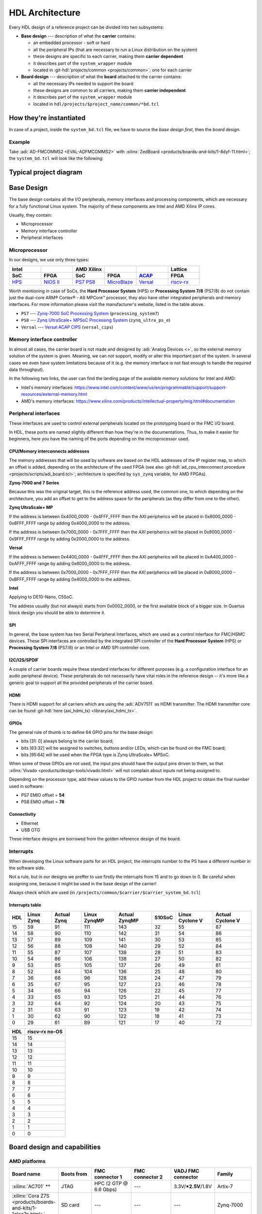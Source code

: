 .. _architecture:

HDL Architecture
===============================================================================

Every HDL design of a reference project can be divided into two
subsystems:

-  **Base design** --- description of what the **carrier** contains:

   -  an embedded processor - soft or hard
   -  all the peripheral IPs (that are necessary to run a Linux
      distribution on the system)
   -  these designs are specific to each carrier, making them **carrier
      dependent**
   -  it describes part of the ``system_wrapper`` module
   -  located in
      :git-hdl:`projects/common <projects/common>`;
      one for each carrier

-  **Board design** --- description of what the **board** attached to
   the carrier contains:

   -  all the necessary IPs needed to support the board
   -  these designs are common to all carriers, making them **carrier
      independent**
   -  it describes part of the ``system_wrapper`` module
   -  located in ``hdl/projects/$project_name/common/*bd.tcl``

How they're instantiated
-------------------------------------------------------------------------------

In case of a project, inside the ``system_bd.tcl`` file, we have to source
the *base design first*, then the *board design*.

Example
~~~~~~~~~~~~~~~~~~~~~~~~~~~~~~~~~~~~~~~~~~~~~~~~~~~~~~~~~~~~~~~~~~~~~~~~~~~~~~~

Take :adi:`AD-FMCOMMS2 <EVAL-ADFMCOMMS2>` with
:xilinx:`ZedBoard <products/boards-and-kits/1-8dyf-11.html>`;
the ``system_bd.tcl`` will look like the following:

.. shell:: bash
   :no-path:

   $source $ad_hdl_dir/projects/common/zed/zed_system_bd.tcl
   $source ../common/fmcomms2_bd.tcl

Typical project diagram
-------------------------------------------------------------------------------

.. image:: ./sources/base_platform.svg

Base Design
-------------------------------------------------------------------------------

The base design contains all the I/O peripherals, memory interfaces
and processing components, which are necessary for a fully functional
Linux system. The majority of these components are Intel and AMD Xilinx IP
cores.

Usually, they contain:

-  Microprocessor
-  Memory interface controller
-  Peripheral interfaces

Microprocessor
~~~~~~~~~~~~~~~~~~~~~~~~~~~~~~~~~~~~~~~~~~~~~~~~~~~~~~~~~~~~~~~~~~~~~~~~~~~~~~~

In our designs, we use only three types:

.. list-table::
   :widths: 20 20 20 20 20 20
   :header-rows: 2

   * - Intel
     -
     - AMD Xilinx
     -
     -
     - Lattice
   * - **SoC**
     - **FPGA**
     - **SoC**
     - **FPGA**
     - `ACAP`_
     - **FPGA**
   * - `HPS`_
     - `NIOS II`_
     - `PS7`_
       `PS8`_
     - `MicroBlaze`_
     - `Versal`_
     - `riscv-rx`_

.. _ACAP: https://www.xilinx.com/an/adaptive-compute-acceleration-platforms.html
.. _HPS: https://www.intel.com/content/www/us/en/docs/programmable/683458/current/hard-processor-system-hps.html
.. _NIOS II: https://www.intel.com/content/www/us/en/products/programmable/processor/nios-ii.html
.. _PS7: https://www.xilinx.com/products/intellectual-property/processing_system7.html
.. _PS8: https://www.xilinx.com/products/intellectual-property/zynq-ultra-ps-e.html
.. _MicroBlaze: https://www.xilinx.com/products/design-tools/microblaze.html
.. _Versal: https://www.xilinx.com/products/silicon-devices/acap/versal.html
.. _riscv-rx: https://www.latticesemi.com/products/designsoftwareandip/intellectualproperty/ipcore/ipcores04/risc-v-rx-cpu

Worth mentioning in case of SoCs, the **Hard Processor System** (HPS)
or **Processing System 7/8** (PS7/8) do not contain just the dual-core
ARM® Cortex® - A9 MPCore™ processor, they also have other integrated
peripherals and memory interfaces. For more information please visit
the manufacturer's website, listed in the table above.

-  ``PS7`` --- `Zynq-7000 SoC Processing
   System <https://docs.xilinx.com/v/u/en-US/pg082-processing-system7>`__
   (``processing_system7``)
-  ``PS8`` --- `Zynq UltraScale+ MPSoC Processing
   System <https://docs.xilinx.com/viewer/book-attachment/xFC3qkokxbD~75kj6nPLuw/2o4flzqn5OqWHaMHwpG3Qg>`__
   (``zynq_ultra_ps_e``)
-  ``Versal`` --- `Versal ACAP
   CIPS <https://docs.xilinx.com/r/en-US/pg352-cips/Overview>`__
   (``versal_cips``)

Memory interface controller
~~~~~~~~~~~~~~~~~~~~~~~~~~~~~~~~~~~~~~~~~~~~~~~~~~~~~~~~~~~~~~~~~~~~~~~~~~~~~~~

In almost all cases, the carrier board is not made and designed by
:adi:`Analog Devices <>`, so the external memory solution of the system is given.
Meaning, we can not support, modify or alter this important part of the
system. In several cases we even have system limitations because of it
(e.g. the memory interface is not fast enough to handle the required
data throughput).

In the following two links, the user can find the landing page of the
available memory solutions for Intel and AMD:

-  Intel's memory interfaces:
   https://www.intel.com/content/www/us/en/programmable/support/support-resources/external-memory.html
-  AMD's memory interfaces:
   https://www.xilinx.com/products/intellectual-property/mig.html#documentation

Peripheral interfaces
~~~~~~~~~~~~~~~~~~~~~~~~~~~~~~~~~~~~~~~~~~~~~~~~~~~~~~~~~~~~~~~~~~~~~~~~~~~~~~~

These interfaces are used to control external peripherals located on
the prototyping board or the FMC I/O board.

In HDL, these ports are named slightly different than how they're in
the documentations. Thus, to make it easier for beginners, here you
have the naming of the ports depending on the microprocessor used.

.. _architecture cpu-intercon-addr:

CPU/Memory interconnects addresses
^^^^^^^^^^^^^^^^^^^^^^^^^^^^^^^^^^^^^^^^^^^^^^^^^^^^^^^^^^^^^^^^^^^^^^^^^^^^^^^

The memory addresses that will be used by software are based on the HDL
addresses of the IP register map, to which an offset is added, depending
on the architecture of the used FPGA (see also :git-hdl:`ad_cpu_interconnect
procedure <projects/scripts/adi_board.tcl>`; architecture is
specified by ``sys_zynq`` variable, for AMD FPGAs).

**Zynq-7000 and 7 Series**

Because this was the original target, this is the reference
address used, the common one, to which depending on the architecture,
you add an offset to get to the address space for the peripherals (as they
differ from one to the other).

**Zynq UltraScale+ MP**

If the address is between 0x4000_0000 - 0x4FFF_FFFF then the
AXI peripherics will be placed in 0x8000_0000 - 0x8FFF_FFFF range
by adding 0x4000_0000 to the address.

If the address is between 0x7000_0000 - 0x7FFF_FFFF then the
AXI peripherics will be placed in 0x9000_0000 - 0x9FFF_FFFF range
by adding 0x2000_0000 to the address.

**Versal**

If the address is between 0x4400_0000 - 0x4FFF_FFFF then the
AXI peripherics will be placed in 0xA400_0000 - 0xAFFF_FFFF range
by adding 0x6000_0000 to the address.

If the address is between 0x7000_0000 - 0x7FFF_FFFF then the
AXI peripherics will be placed in 0xB000_0000 - 0xBFFF_FFFF range
by adding 0x4000_0000 to the address.

**Intel**

Applying to DE10-Nano, C5SoC.

The address usually (but not always) starts from 0x0002_0000, or the first
available block of a bigger size. In Quartus block design you should be
able to determine it.

SPI
^^^^^^^^^^^^^^^^^^^^^^^^^^^^^^^^^^^^^^^^^^^^^^^^^^^^^^^^^^^^^^^^^^^^^^^^^^^^^^^

In general, the base system has two Serial Peripheral Interfaces, which
are used as a control interface for FMC/HSMC devices. These SPI
interfaces are controlled by the integrated SPI controller of the **Hard
Processor System** (HPS) or **Processing System 7/8** (PS7/8) or an
Intel or AMD SPI controller core.

I2C/I2S/SPDIF
^^^^^^^^^^^^^^^^^^^^^^^^^^^^^^^^^^^^^^^^^^^^^^^^^^^^^^^^^^^^^^^^^^^^^^^^^^^^^^^

A couple of carrier boards require these standard interfaces for
different purposes (e.g. a configuration interface for an audio
peripheral device). These peripherals do not necessarily have vital roles
in the reference design -- it's more like a generic goal to support all
the provided peripherals of the carrier board.

HDMI
^^^^^^^^^^^^^^^^^^^^^^^^^^^^^^^^^^^^^^^^^^^^^^^^^^^^^^^^^^^^^^^^^^^^^^^^^^^^^^^

There is HDMI support for all carriers which are using the :adi:`ADV7511`
as HDMI transmitter. The HDMI transmitter core can be found
:git-hdl:`here (axi_hdmi_tx) <library/axi_hdmi_tx>`.

GPIOs
^^^^^^^^^^^^^^^^^^^^^^^^^^^^^^^^^^^^^^^^^^^^^^^^^^^^^^^^^^^^^^^^^^^^^^^^^^^^^^^

The general rule of thumb is to define 64 GPIO pins for the base design:

-  bits [31: 0] always belong to the carrier board;
-  bits [63:32] will be assigned to switches, buttons and/or LEDs, which
   can be found on the FMC board;
-  bits [95:64] will be used when the FPGA type is Zynq UltraScale+
   MPSoC.

When some of these GPIOs are not used, the input pins should have the
output pins driven to them, so that
:xilinx:`Vivado <products/design-tools/vivado.html>` will not complain about
inputs not being assigned to.

Depending on the processor type, add these values to the GPIO number
from the HDL project to obtain the final number used in software:

-  PS7 EMIO offset = **54**
-  PS8 EMIO offset = **78**

Connectivity
^^^^^^^^^^^^^^^^^^^^^^^^^^^^^^^^^^^^^^^^^^^^^^^^^^^^^^^^^^^^^^^^^^^^^^^^^^^^^^^

-  Ethernet
-  USB OTG

These interface designs are borrowed from the golden reference design
of the board.

Interrupts
~~~~~~~~~~~~~~~~~~~~~~~~~~~~~~~~~~~~~~~~~~~~~~~~~~~~~~~~~~~~~~~~~~~~~~~~~~~~~~~

When developing the Linux software parts for an HDL project, the
interrupts number to the PS have a different number in the software
side.

Not a rule, but in our designs we preffer to use firstly the interrupts
from 15 and to go down to 0. Be careful when assigning one, because it
might be used in the base design of the carrier!

Always check which are used (in
``/projects/common/$carrier/$carrier_system_bd.tcl``)

Interrupts table
^^^^^^^^^^^^^^^^^^^^^^^^^^^^^^^^^^^^^^^^^^^^^^^^^^^^^^^^^^^^^^^^^^^^^^^^^^^^^^^

=== ========== =========== ============ ============= ====== =============== ================
HDL Linux Zynq Actual Zynq Linux ZynqMP Actual ZynqMP S10SoC Linux Cyclone V Actual Cyclone V
=== ========== =========== ============ ============= ====== =============== ================
15  59         91          111          143           32     55              87
14  58         90          110          142           31     54              86
13  57         89          109          141           30     53              85
12  56         88          108          140           29     52              84
11  55         87          107          139           28     51              83
10  54         86          106          138           27     50              82
9   53         85          105          137           26     49              81
8   52         84          104          136           25     48              80
7   36         68          96           128           24     47              79
6   35         67          95           127           23     46              78
5   34         66          94           126           22     45              77
4   33         65          93           125           21     44              76
3   32         64          92           124           20     43              75
2   31         63          91           123           19     42              74
1   30         62          90           122           18     41              73
0   29         61          89           121           17     40              72
=== ========== =========== ============ ============= ====== =============== ================

=== ==============
HDL riscv-rx no-OS
=== ==============
15  15
14  14
13  13
12  12
11  11
10  10
9   9
8   8
7   7
6   6
5   5
4   4
3   3
2   2
1   1
0   0
=== ==============

Board design and capabilities
-------------------------------------------------------------------------------

.. _architecture amd-platforms:

AMD platforms
~~~~~~~~~~~~~~~~~~~~~~~~~~~~~~~~~~~~~~~~~~~~~~~~~~~~~~~~~~~~~~~~~~~~~~~~~~~~~~~

.. list-table::
   :widths: 16 16 18 18 16 16
   :header-rows: 1

   * - Board name
     - Boots from
     - FMC connector 1
     - FMC connector 2
     - VADJ FMC connector
     - Family
   * - :xilinx:`AC701` **
     - JTAG
     - HPC (2 GTP @ 6.6 Gbps)
     - ---
     - 3.3V/**\*2.5V**/1.8V
     - Artix-7
   * - :xilinx:`Cora Z7S <products/boards-and-kits/1-1qlaz7n.html>`
     - SD card
     - ---
     - ---
     - ---
     - Zynq-7000
   * - :xilinx:`KC705`
     - JTAG
     - HPC (4 GTX @ 10.3125 Gbps)
     - LPC (1 GTX @ 10.3125 Gbps)
     - 3.3V/**\*2.5V**/1.8V
     - Kintex-7
   * - :xilinx:`KCU105`
     - JTAG
     - HPC (8 GTH @ 16.3 Gbps)
     - LPC (1 GTH @ 16.3 Gbps)
     - **\*1.8V**/1.5V/1.2V
     - Kintex UltraScale
   * - `Microzed <http://zedboard.org/product/microzed>`__ **
     - JTAG
     - ---
     - ---
     - ---
     - Zynq-7000
   * - :xilinx:`VC707`
     - JTAG
     - HPC (8 GTX @ 12.5 Gbps)
     - HPC (8 GTX @ 12.5 Gbps)
     - **\*1.8V**/1.5V/1.2V
     - Virtex-7
   * - :xilinx:`VC709` **
     - JTAG
     - HPC (10 GTH @ 13.1 Gbps)
     - ---
     - **\*1.8V**
     - Virtex-7
   * - :xilinx:`VCK190`
     - SD card
     - FMC+ (12 GTY @ 28.21 Gbps)
     - FMC+ (12 GTY @ 28.21 Gbps)
     - **\*1.5V**/1.2V
     - Versal AI Core
   * - :xilinx:`VCU118`
     - JTAG
     - FMC+ (24 GTY @ 28.21 Gbps)
     - LPC
     - **\*1.8V**/1.5V/1.2V
     - Virtex UltraScale+
   * - :xilinx:`VCU128`
     - JTAG
     - FMC+ (24 GTY @ 28.21 Gbps)
     - ---
     - **\*1.8V**/1.5V/1.2V
     - Virtex UltraScale+ HBM
   * - :xilinx:`VMK180`
     - SD card
     - FMC+ (12 GTY @ 28.21 Gbps)
     - FMC+ (12 GTY @ 28.21 Gbps)
     - **\*1.5V**/1.2V
     - Versal Prime Series
   * - :xilinx:`VPK180`
     - SD card
     - FMC+ (8 GTYP @ 32.75 Gbps)
     - ---
     - **\*1.5V**/1.2V
     - Versal Premium
   * - :xilinx:`ZC702`
     - SD card
     - LPC
     - LPC
     - 3.3V/**\*2.5V**/1.8V
     - Zynq-7000
   * - :xilinx:`ZC706`
     - SD card
     - HPC (8 GTX @ 10.3125 Gbps)
     - LPC (1 GTX @ 10.3125 Gbps)
     - 3.3V/**\*2.5V**/1.8V
     - Zynq-7000
   * - :xilinx:`ZCU102`
     - SD card
     - HPC (8 GTH @ 16.3 Gbps)
     - HPC (8 GTH @ 16.3 Gbps)
     - **\*1.8V**/1.5V/1.2V
     - Zynq UltraScale+ MP SoC
   * - :xilinx:`ZedBoard <products/boards-and-kits/1-8dyf-11.html>`
     - SD card
     - LPC
     - ---
     - 3.3V/2.5V/**\*1.8V**
     - Zynq-7000
   * - `LFCPNX-EVN <https://www.latticesemi.com/en/Products/DevelopmentBoardsAndKits/CertusPro-NXEvaluationBoard>`__
     - JTAG | SPI flash
     - HPC
     - ---
     - ---
     - CertusPro-NX

.. note::

   The column with the VADJ value applies to the FMC connectors when they
   exist. If both of them exist, then it is the same for both of them.
   If there is only one FMC connector, then it applies to only one.
   If both are missing, then a --- (dash) will appear.

.. note::

   \*\* = not supported anymore, but projects with these carriers can be found
   in older releases

.. note::

   **(\* bold**) = default VADJ
   FMC1 & FMC2 columns -> depending on the power supply of the device
   connected to the FMC, the custom VADJ will have the value supported by
   both the carrier and the device(s)

.. _architecture intel-platforms:

Intel platforms
~~~~~~~~~~~~~~~~~~~~~~~~~~~~~~~~~~~~~~~~~~~~~~~~~~~~~~~~~~~~~~~~~~~~~~~~~~~~~~~

.. list-table::
   :widths: 20 40 40
   :header-rows: 1

   * - Board name
     - Connector 1
     - Connector 2
   * - :intel:`A10GX <content/www/us/en/products/details/fpga/development-kits/arria/10-gx.html>` ** (Arria 10 GX)
     - FMC LPC ()
     - FMC HPC (8 x 17.4 Gbps)
   * - :intel:`A10SoC <content/www/us/en/products/details/fpga/development-kits/arria/10-sx.html>` (Arria 10 SoC)
     - FMC HPC (8)
     - FMC LPC (8)
   * - :intel:`S10SoC </content/www/us/en/products/details/fpga/development-kits/stratix/10-sx.html>` (Stratix 10 SoC)
     - FMC+ (24 @ 28.3 Gbps)
     - FMC+ (24 @ 28.3 Gbps)
   * - :intel:`C5SoC <content/www/us/en/products/details/fpga/development-kits/cyclone/v-sx.html>` (Cyclone V SoC)
     - HSMC
     - ---
   * - :intel:`DE10-Nano <content/www/us/en/developer/topic-technology/edge-5g/hardware/fpga-de10-nano.html>`
     - Arduino shield
     - ---
   * - :intel:`FM87 <content/www/us/en/products/details/fpga/development-kits/agilex/si-agi027.html>` (Agilex 7 I-Series)
     - FMC+ (16 @ 32 Gbps)
     - FMC+ (16 @ 32 Gbps)

.. note::

   \*\* = not supported anymore, but projects with these carriers can be found
   in older releases

VADJ values
^^^^^^^^^^^^^^^^^^^^^^^^^^^^^^^^^^^^^^^^^^^^^^^^^^^^^^^^^^^^^^^^^^^^^^^^^^^^^^^

.. list-table::
   :widths: 20 40 40
   :header-rows: 1

   * - Board name
     - FMC connector 1
     - FMC connector 2
   * - :intel:`A10GX <content/www/us/en/products/details/fpga/development-kits/arria/10-gx.html>`
     - **\*1.8V**/1.5V/1.35V/1.2V
     - **\*1.8V**/1.5V/1.35V/1.2V
   * - :intel:`A10SoC <content/www/us/en/products/details/fpga/development-kits/arria/10-sx.html>`
     - **\*1.8V**/1.5V/1.35V/1.25V/1.2V/1.1V
     - **\*1.8V**/1.5V/1.35V/1.2V/1.1V
   * - :intel:`S10SoC </content/www/us/en/products/details/fpga/development-kits/stratix/10-sx.html>`
     - **\*3.3V**/1.8V/1.2V
     - **\*3.3V**/1.8V/1.2V
   * - :intel:`FM87 <content/www/us/en/products/details/fpga/development-kits/agilex/si-agi027.html>`
     - **\*1.2V**
     - **\*1.2V**

.. note::

   (**\* bold**) = default VADJ
   FMC1 & FMC2 columns -> depending on the power supply of the device
   connected to the FMC, the custom VADJ will have the value supported by
   both the carrier and the device(s)

File structure of a project
-------------------------------------------------------------------------------

.. tip::

   In ``/projects/common/$carrier_name/`` you can find templates for the
   *system_top.v*, *Makefile*, etc. to help you when creating a new project.

Project files for AMD boards
~~~~~~~~~~~~~~~~~~~~~~~~~~~~~~~~~~~~~~~~~~~~~~~~~~~~~~~~~~~~~~~~~~~~~~~~~~~~~~~

A project for an AMD FPGA board should contain the following files:

-  ``Makefile`` --- auto-generated file; contains all the IP
   dependencies needed for the project to be built

-  ``system_project.tcl`` --- script that creates the actual Vivado
   project and runs the synthesis/implementation of the design

-  ``system_bd.tcl`` --- sources the *base design first*, then the
   *board design*, and afterwards it contains all the IP instances and
   connections that must be added on top of the sourced files, to
   complete the design of the project (these are **specific** to the
   combination of this carrier and board)

-  ``system_constr.xdc`` --- constraints file of the design; it’s the
   connection between the physical pins of the FPGA and the HDL code
   that describes the behavior; here you define the FMC I/O pins,
   board-specific clock signals, timing constraints, etc. The
   constraints specific to the carrier are imported in the
   *system_project.tcl* file

-  ``system_top.v`` --- contains everything about the HDL part of the
   project; it instantiates the ``system_wrapper`` module, I/O buffers,
   I/ODDRs, modules that transform signals from LVDS to single-ended,
   etc. The I/O ports of this Verilog module will be connected to actual
   I/O pads of the FPGA.

   -  ``system_wrapper`` --- is a tool-generated file and can be found at
      ``<project_name>.srcs/sources_1/bd/system/hdl/system_wrapper.v``

      -  the I/O ports of this module are declared in either
         *system_bd.tcl* or in the **board** design file
      -  this can be visualized in Vivado at the Block Design section
      -  the base design, board design and system_bd.tcl describe this
         module, making the connections between the instantiated IPs

Project files for Intel boards
~~~~~~~~~~~~~~~~~~~~~~~~~~~~~~~~~~~~~~~~~~~~~~~~~~~~~~~~~~~~~~~~~~~~~~~~~~~~~~~

A project for an Intel FPGA board should contain the following files:

-  ``Makefile`` --- auto-generated file; contains all the IP
   dependencies needed for the project to be built

-  ``system_project.tcl`` --- script that creates the actual Quartus
   project and runs the synthesis/implementation of the design. It also
   contains the I/O definitions for the interfaces between the board and
   the FPGA

-  ``system_qsys.tcl`` --- also called **platform designer**; sources
   the *base design first*, then the *board design*, and afterwards it
   contains all the IP instances and connections that must be added on
   top of the sourced files, to complete the design of the project
   (these are specific to the combination of this carrier and board)

-  ``system_constr.sdc`` --- contains clock definitions and other path
   constraints

-  ``system_top.v`` --- contains everything about the HDL part of the
   project; it instantiates the ``system_bd`` module, I/O buffers, specific
   SPI modules, modules that transform signals from LVDS to single-ended,
   etc. The I/O ports of this Verilog module will be connected to actual
   I/O pads of the FPGA

Examples
^^^^^^^^^^^^^^^^^^^^^^^^^^^^^^^^^^^^^^^^^^^^^^^^^^^^^^^^^^^^^^^^^^^^^^^^^^^^^^^

Some carriers have a different name for these files, for example A10SoC
has constraints file for both PL side and PS side:

-  a10soc_plddr4_assign.tcl --- constraints file for the PL
-  a10soc_system_assign.tcl --- constraints file for the PS

Project files for Lattice boards
~~~~~~~~~~~~~~~~~~~~~~~~~~~~~~~~~~~~~~~~~~~~~~~~~~~~~~~~~~~~~~~~~~~~~~~~~~~~~~~

A project for a Lattice FPGA board should contain the following files:

-  ``Makefile`` --- auto-generated file; contains all the IP
   dependencies needed for the project to be built
-  ``system_project_pb.tcl`` --- used to build the Propel Builder project
   (block design); linked in project-lattice.mk, run by propelbld (Windows),
   propelbldwrap (Linux);
-  ``system_project.tcl`` --- used to build the Radiant project; Linked in
   project-lattice.mk, run by pnmainc (Windows), radiantc (Linux);
-  ``system_pb.tcl`` --- linker script for the projects, sourced in
   adi_project_pb procedure that is called in system_project_pb.tcl and it is
   defined in adi_project_lattice_pb.tcl; sources the *base design first*,
   then the *board design*, and afterwards it contains all the IP instances and
   connections that must be added on top of the sourced files, to
   complete the design of the project (these are specific to the
   combination of this carrier and board)
-  ``system_constr.sdc`` --- contains clock definitions and other path
   constraints
-  ``system_constr.pdc`` --- contains clock definitions and other path
   constraints  + phisical constraints
-  ``system_top.v`` --- contains everything about the HDL part of the
   project; it instantiates the **<project_name>.v** ``system_wrapper`` module,
   IO buffers, I/ODDRs, modules that transform signals from LVDS to single-ended,
   etc. The I/O ports of this Verilog module will be connected to actual
   I/O pads of the FPGA
